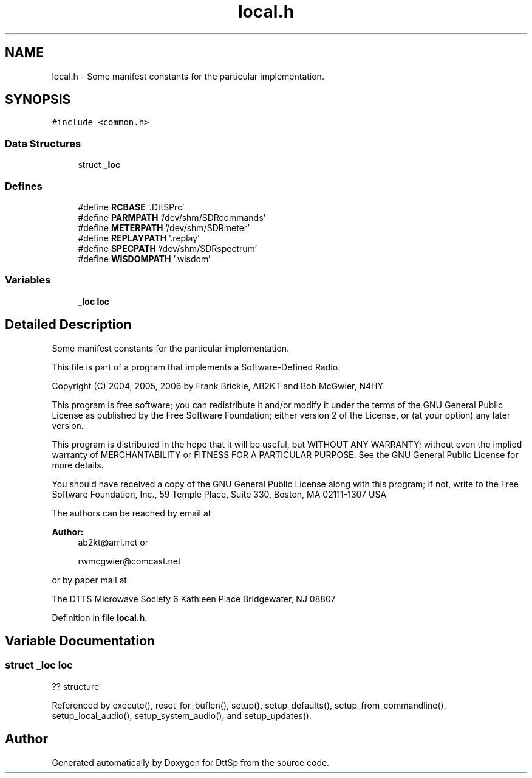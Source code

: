 .TH "local.h" 3 "5 Apr 2007" "Version 93" "DttSp" \" -*- nroff -*-
.ad l
.nh
.SH NAME
local.h \- Some manifest constants for the particular implementation. 
.SH SYNOPSIS
.br
.PP
\fC#include <common.h>\fP
.br

.SS "Data Structures"

.in +1c
.ti -1c
.RI "struct \fB_loc\fP"
.br
.in -1c
.SS "Defines"

.in +1c
.ti -1c
.RI "#define \fBRCBASE\fP   '.DttSPrc'"
.br
.ti -1c
.RI "#define \fBPARMPATH\fP   '/dev/shm/SDRcommands'"
.br
.ti -1c
.RI "#define \fBMETERPATH\fP   '/dev/shm/SDRmeter'"
.br
.ti -1c
.RI "#define \fBREPLAYPATH\fP   '.replay'"
.br
.ti -1c
.RI "#define \fBSPECPATH\fP   '/dev/shm/SDRspectrum'"
.br
.ti -1c
.RI "#define \fBWISDOMPATH\fP   '.wisdom'"
.br
.in -1c
.SS "Variables"

.in +1c
.ti -1c
.RI "\fB_loc\fP \fBloc\fP"
.br
.in -1c
.SH "Detailed Description"
.PP 
Some manifest constants for the particular implementation. 

This file is part of a program that implements a Software-Defined Radio.
.PP
Copyright (C) 2004, 2005, 2006 by Frank Brickle, AB2KT and Bob McGwier, N4HY
.PP
This program is free software; you can redistribute it and/or modify it under the terms of the GNU General Public License as published by the Free Software Foundation; either version 2 of the License, or (at your option) any later version.
.PP
This program is distributed in the hope that it will be useful, but WITHOUT ANY WARRANTY; without even the implied warranty of MERCHANTABILITY or FITNESS FOR A PARTICULAR PURPOSE. See the GNU General Public License for more details.
.PP
You should have received a copy of the GNU General Public License along with this program; if not, write to the Free Software Foundation, Inc., 59 Temple Place, Suite 330, Boston, MA 02111-1307 USA
.PP
The authors can be reached by email at
.PP
\fBAuthor:\fP
.RS 4
ab2kt@arrl.net or 
.PP
rwmcgwier@comcast.net
.RE
.PP
or by paper mail at
.PP
The DTTS Microwave Society 6 Kathleen Place Bridgewater, NJ 08807 
.PP
Definition in file \fBlocal.h\fP.
.SH "Variable Documentation"
.PP 
.SS "struct \fB_loc\fP  \fBloc\fP"
.PP
?? structure 
.PP
Referenced by execute(), reset_for_buflen(), setup(), setup_defaults(), setup_from_commandline(), setup_local_audio(), setup_system_audio(), and setup_updates().
.SH "Author"
.PP 
Generated automatically by Doxygen for DttSp from the source code.

